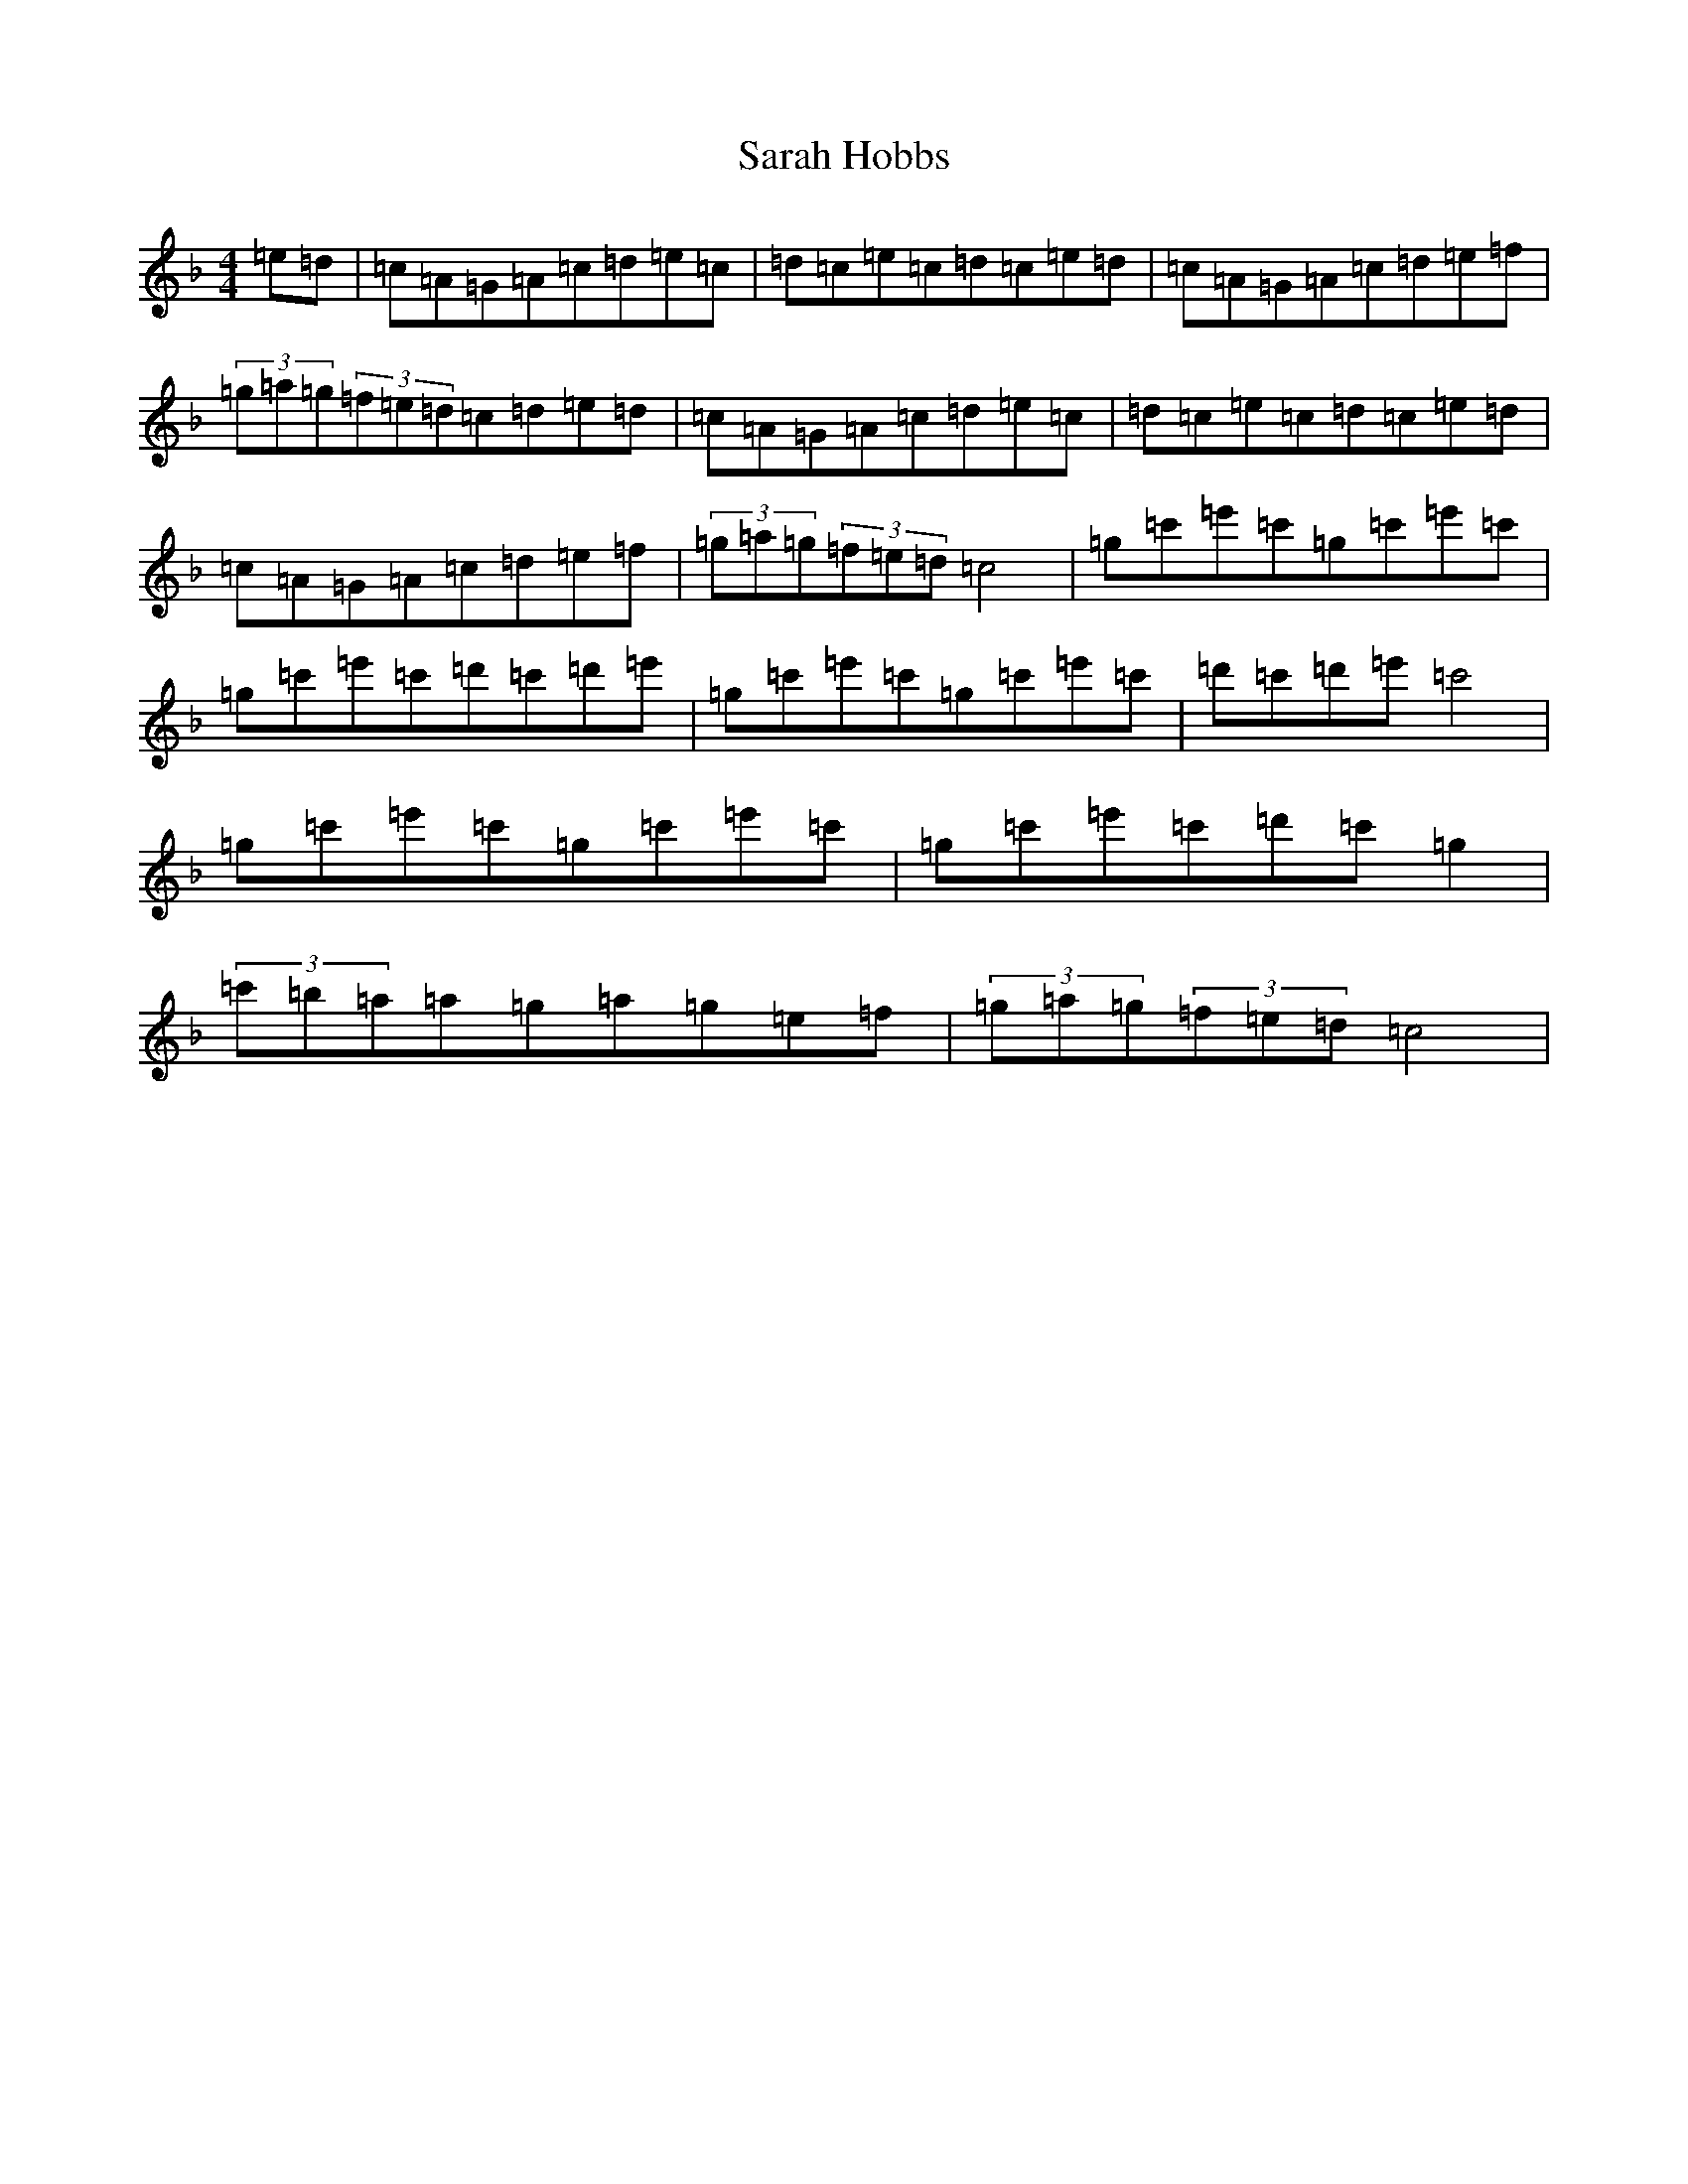 X: 5074
T: Sarah Hobbs
S: https://thesession.org/tunes/13359#setting23423
R: hornpipe
M:4/4
L:1/8
K: C Mixolydian
=e=d|=c=A=G=A=c=d=e=c|=d=c=e=c=d=c=e=d|=c=A=G=A=c=d=e=f|(3=g=a=g(3=f=e=d=c=d=e=d|=c=A=G=A=c=d=e=c|=d=c=e=c=d=c=e=d|=c=A=G=A=c=d=e=f|(3=g=a=g(3=f=e=d=c4|=g=c'=e'=c'=g=c'=e'=c'|=g=c'=e'=c'=d'=c'=d'=e'|=g=c'=e'=c'=g=c'=e'=c'|=d'=c'=d'=e'=c'4|=g=c'=e'=c'=g=c'=e'=c'|=g=c'=e'=c'=d'=c'=g2|(3=c'=b=a=a=g=a=g=e=f|(3=g=a=g(3=f=e=d=c4|